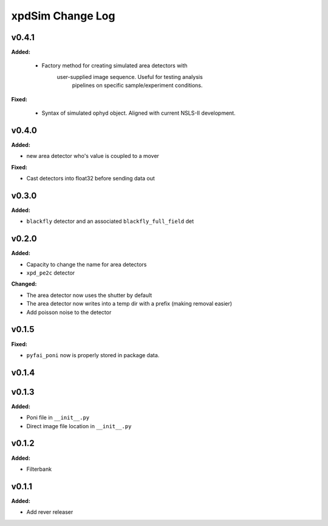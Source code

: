 =================
xpdSim Change Log
=================

.. current developments

v0.4.1
====================

**Added:**

  * Factory method for creating simulated area detectors with
     user-supplied image sequence. Useful for testing analysis
      pipelines on specific sample/experiment conditions.

**Fixed:**

  * Syntax of simulated ophyd object. Aligned with current NSLS-II
    development.



v0.4.0
====================

**Added:**

* new area detector who's value is coupled to a mover

**Fixed:**

* Cast detectors into float32 before sending data out



v0.3.0
====================

**Added:**

* ``blackfly`` detector and an associated ``blackfly_full_field`` det



v0.2.0
====================

**Added:**

* Capacity to change the name for area detectors
* ``xpd_pe2c`` detector

**Changed:**

* The area detector now uses the shutter by default
* The area detector now writes into a temp dir with a prefix (making removal
  easier)
* Add poisson noise to the detector



v0.1.5
====================

**Fixed:**

* ``pyfai_poni`` now is properly stored in package data.




v0.1.4
====================



v0.1.3
====================

**Added:**

* Poni file in ``__init__.py``

* Direct image file location in ``__init__.py``




v0.1.2
====================

**Added:**

* Filterbank




v0.1.1
====================

**Added:**

* Add rever releaser




